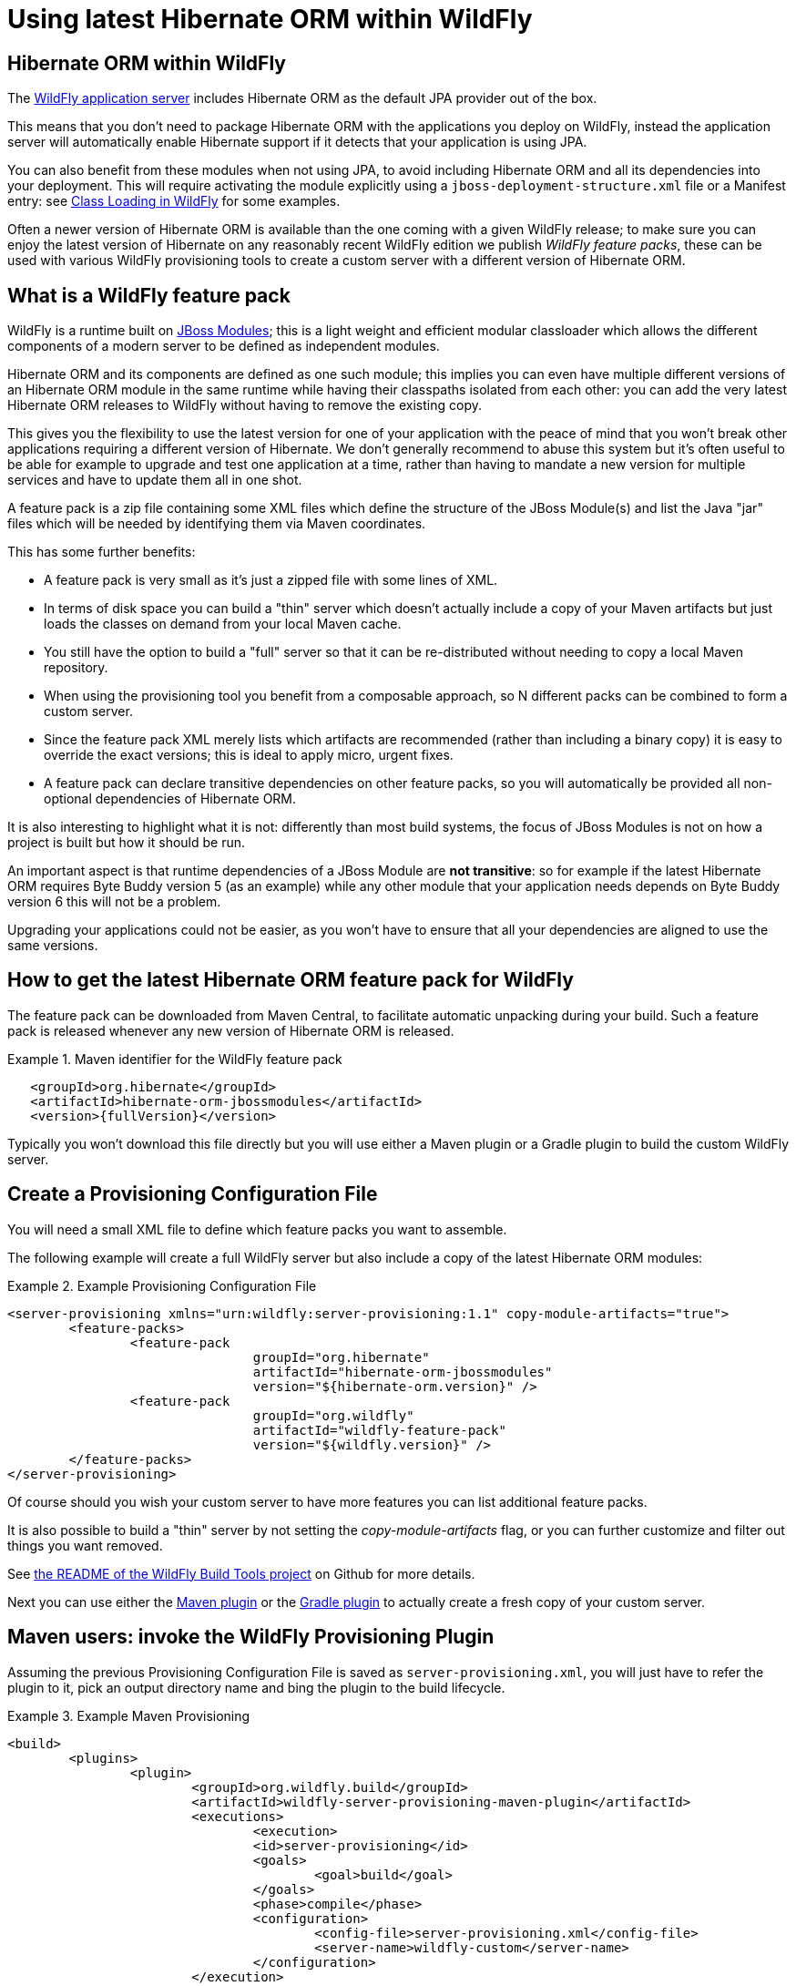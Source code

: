 = Using latest Hibernate ORM within WildFly

== Hibernate ORM within WildFly

The http://wildfly.org/[WildFly application server] includes Hibernate ORM as the default JPA provider out of the box.

This means that you don't need to package Hibernate ORM with the applications you deploy on WildFly,
instead the application server will automatically enable Hibernate support if it detects that your application is using JPA.

You can also benefit from these modules when not using JPA, to avoid including Hibernate ORM and all its
dependencies into your deployment.
This will require activating the module explicitly using a `jboss-deployment-structure.xml` file or a Manifest entry:
see https://docs.jboss.org/author/display/WFLY/Class+Loading+in+WildFly[Class Loading in WildFly] for some examples.

Often a newer version of Hibernate ORM is available than the one coming with a given WildFly release; to make sure
you can enjoy the latest version of Hibernate on any reasonably recent WildFly edition we publish _WildFly feature packs_, these can be used with various WildFly provisioning tools to create a custom server with a different
version of Hibernate ORM.

== What is a WildFly feature pack

WildFly is a runtime built on https://jboss-modules.github.io/jboss-modules/manual/[JBoss Modules]; this is a light weight and efficient modular classloader which allows the different components of a modern server to be defined as independent modules.

Hibernate ORM and its components are defined as one such module; this implies you can even have multiple different versions of an Hibernate ORM module in the same runtime while having their classpaths isolated from each other: you can add the very latest Hibernate ORM releases to WildFly without having to remove the existing copy.

This gives you the flexibility to use the latest version for one of your application with the peace of mind that you won't break other applications requiring a different version of Hibernate. We don't generally recommend to abuse this system but it's often useful to be able for example to upgrade and test one application at a time, rather than having to mandate a new version for multiple services and have to update them all in one shot.

A feature pack is a zip file containing some XML files which define the structure of the JBoss Module(s) and list the Java "jar" files which will be needed by identifying them via Maven coordinates.

This has some further benefits:

- A feature pack is very small as it's just a zipped file with some lines of XML.
- In terms of disk space you can build a "thin" server which doesn't actually include a copy of your Maven artifacts but just loads the classes on demand from your local Maven cache.
- You still have the option to build a "full" server so that it can be re-distributed without needing to copy a local Maven repository.
- When using the provisioning tool you benefit from a composable approach, so N different packs can be combined to form a custom server.
- Since the feature pack XML merely lists which artifacts are recommended (rather than including a binary copy) it is easy to override the exact versions; this is ideal to apply micro, urgent fixes.
- A feature pack can declare transitive dependencies on other feature packs, so you will automatically be provided all non-optional dependencies of Hibernate ORM.

It is also interesting to highlight what it is not: differently than most build systems, the focus of JBoss Modules is not on how a project is built but how it should be run.

An important aspect is that runtime dependencies of a JBoss Module are *not transitive*: so for example if the latest Hibernate ORM requires Byte Buddy version 5 (as an example) while any other module that your application needs depends on Byte Buddy version 6 this will not be a problem.

Upgrading your applications could not be easier, as you won't have to ensure that all your dependencies are aligned to use the same versions.


== How to get the latest Hibernate ORM feature pack for WildFly

The feature pack can be downloaded from Maven Central, to facilitate automatic unpacking during your build.
Such a feature pack is released whenever any new version of Hibernate ORM is released.

.Maven identifier for the WildFly feature pack

====
[source, XML]
[subs="verbatim,attributes"]
----
   <groupId>org.hibernate</groupId>
   <artifactId>hibernate-orm-jbossmodules</artifactId>
   <version>{fullVersion}</version>
----
====

Typically you won't download this file directly but you will use either a Maven plugin or a Gradle plugin to build the custom WildFly server.

== Create a Provisioning Configuration File

You will need a small XML file to define which feature packs you want to assemble.

The following example will create a full WildFly server but also include a copy of the latest Hibernate ORM modules:


.Example Provisioning Configuration File
====
[source, XML]
[subs="verbatim,attributes"]
----
<server-provisioning xmlns="urn:wildfly:server-provisioning:1.1" copy-module-artifacts="true">
	<feature-packs>
		<feature-pack
				groupId="org.hibernate"
				artifactId="hibernate-orm-jbossmodules"
				version="${hibernate-orm.version}" />
		<feature-pack
				groupId="org.wildfly"
				artifactId="wildfly-feature-pack"
				version="${wildfly.version}" />
	</feature-packs>
</server-provisioning>
----
====

Of course should you wish your custom server to have more features you can list additional feature packs.

It is also possible to build a "thin" server by not setting the _copy-module-artifacts_ flag, or you can further customize and filter out things you want removed.

See https://github.com/wildfly/wildfly-build-tools[the README of the WildFly Build Tools project] on Github for more details.

Next you can use either the https://github.com/wildfly/wildfly-build-tools[Maven plugin] or the https://plugins.gradle.org/plugin/org.wildfly.build.featurepack[Gradle plugin] to actually create a fresh copy of your custom server.

== Maven users: invoke the WildFly Provisioning Plugin

Assuming the previous Provisioning Configuration File is saved as `server-provisioning.xml`, you will just have to refer the plugin to it, pick an output directory name and bing the plugin to the build lifecycle.

.Example Maven Provisioning
====
[source, XML]
----
<build>
	<plugins>
		<plugin>
			<groupId>org.wildfly.build</groupId>
			<artifactId>wildfly-server-provisioning-maven-plugin</artifactId>
			<executions>
				<execution>
				<id>server-provisioning</id>
				<goals>
					<goal>build</goal>
				</goals>
				<phase>compile</phase>
				<configuration>
					<config-file>server-provisioning.xml</config-file>
					<server-name>wildfly-custom</server-name>
				</configuration>
			</execution>
----
====

==== JPA version override

With WildFly 12 being built with JavaEE7 in mind, it ships the JPA 2.1 API.

Hibernate ORM 5.3 requires JPA 2.2, and it is not possible at this time to replace the JPA API using the Maven provisioning plugin so you'll have to apply a "WildFly patch" as well.

A WildFly patch can be applied from the WildFly CLI; here we show how to automate it all with Maven plugins.

.Example Maven script to patch the JPA version in WildFly:
====
[source, XML]
----
<plugin>
	<artifactId>maven-dependency-plugin</artifactId>
	<executions>
		<execution>
			<id>fetch-jpa-patch</id>
			<phase>process-test-resources</phase>
			<goals>
				<goal>copy</goal>
			</goals>
			<configuration>
				<artifactItems>
					<artifactItem>
					   <groupId>org.hibernate.javax.persistence</groupId>
					   <artifactId>hibernate-jpa-api-2.2-wildflymodules</artifactId>
					   <classifier>wildfly-12.0.0.Final-patch</classifier>
					   <version>1.0.0.Beta2</version>
					   <type>zip</type>
					   <outputDirectory>${project.build.directory}</outputDirectory>
					   <overWrite>true</overWrite>
					   <destFileName>hibernate-jpa-api-2.2-wildflymodules-patch.zip</destFileName>
					</artifactItem>
				</artifactItems>
			</configuration>
		</execution>
	</executions>
</plugin>
<plugin>
	<groupId>org.wildfly.plugins</groupId>
	<artifactId>wildfly-maven-plugin</artifactId>
	<executions>
		<execution>
			<id>apply-wildfly-jpa22-patch-file</id>
			<phase>pre-integration-test</phase>
			<goals>
				<goal>execute-commands</goal>
			</goals>
			<configuration>
				<offline>true</offline>
				<jbossHome>${jbossHome.provisionedPath}</jbossHome>
				<!-- The CLI script below will fail if the patch was already applied in a previous build -->
				<fail-on-error>false</fail-on-error>
				<commands>
					<command>patch apply --override-all ${project.build.directory}/hibernate-jpa-api-2.2-wildflymodules-patch.zip</command>
				</commands>
			</configuration>
		</execution>
	</executions>
</plugin>
----
====

== Gradle users: invoke the WildFly Provisioning plugin

A Gradle plugin is also available, and in this case it will take just a couple of lines.

Remember when creating a "thin server": the WildFly classloader will not be able to load jars from the local Gradle cache: this might trigger a second download as it looks into local Maven repositories exclusively.
Especially if you are developing additional feature packs using Gradle, make sure to publish them into a Maven repository so that WildFly can load them.

Follows a full Gradle build script; in contrast to the previous Maven example which is incomplete to keep it short, is a fully working build script. Also it won't require to apply additional patches to replace the JPA version.

.Example Gradle Provisioning
====
[source, Groovy]
----
plugins {
  id "org.wildfly.build.provision" version '0.0.6'
}

repositories {
	mavenLocal()
	mavenCentral()
	maven {
		name 'jboss-public'
		url 'http://repository.jboss.org/nexus/content/groups/public/'
	}
}

provision {
	//Optional destination directory:
	destinationDir = file("wildfly-custom")

	//Update the JPA API:
	override( 'org.hibernate.javax.persistence:hibernate-jpa-2.1-api' ) {
		groupId = 'javax.persistence'
		artifactId = 'javax.persistence-api'
		version = '2.2'
	}
	configuration = file( 'wildfly-server-provisioning.xml' )
	//Define variables which need replacing in the provisioning configuration!
	variables['wildfly.version'] = '12.0.0.Final'
	variables['hibernate-orm.version'] = '5.3.0.Final'
}
----
====

you could paste this into a new file named `build.gradle` in an empty directory, then invoke:

    gradle provision

and you'll have a full WildFly 12.0.0.Final server generated in the `wildfly-custom` subdirectory, including a copy of Hibernate ORM version 5.3.0.Final (in addition to the any other version that WildFly normally includes).


==== A note on repositories:

 mavenLocal()::
    strictly not necessary but will make your builds much faster if you run it more than once.
 jboss-nexus::
    This additional repository is required. Most components of WildFly are available in Maven Central but there are some occasional exceptions.

==== The JPA version override

The JPA API is a fundamental component of the application server as it is used to integrate with various other standards; at this stage while the feature packs offer some degree of composability it is not yet possible
to have additional, independent copies of the JPA API: it needs to be replaced.

Hibernate ORM 5.3.0 requires JPA 2.2, yet WildFly 12 ships with JPA version 2.1. Luckily this provisioning tool is also able to override any artifact resolution.

Of course when future versions of WildFly will be based on JPA 2.2, this step might soon no longer be necessary.


== WildFly module identifiers: slots and conventions

Note that the Hibernate ORM modules coming with WildFly will remain untouched: you can switch between the original version and the new version from the ZIP file as needed as a matter of configuration. Different applications can use different versions.

The application server identifies modules using a name and a _slot_.
By default, the module _org.hibernate:main_ will be used to provide JPA support for given deployments: _main_ is the default slot and represents the copy of Hibernate ORM coming with WildFly itself.

By convention all modules included with WildFly use the "main" slot, while the modules released by the Hibernate project
will use a slot name which matches the version, and also provide an alias to match its "major.minor" version.

Our suggestion is to depend on the module using the "major.minor" representation, as this simplifies rolling out bugfix
releases (micro version updates) of Hibernate ORM without changing application configuration (micro versions are always expected to be backward compatible and released as bugfix only).

For example, if your application wants to use the latest version of Hibernate ORM version {majorMinorVersion}.x it should declare to use the module _org.hibernate:{majorMinorVersion}_. You can of course decide to use the full version instead for more precise control, in case an application requires a very specific version.

== Switch to a different Hibernate ORM slot

In order to use a different module other than the default _org.hibernate:main_ specify the identifier of the module you wish to use via the `jboss.as.jpa.providerModule` property in the _persistence.xml_ file of your application, as in the following example.

[[wildfly-using-custom-hibernate-orm-version]]
.Using an alternative module slot of Hibernate ORM
====
[source, XML]
[subs="verbatim,attributes"]
----
<persistence xmlns="http://xmlns.jcp.org/xml/ns/persistence"
    xmlns:xsi="http://www.w3.org/2001/XMLSchema-instance"
    xsi:schemaLocation="http://xmlns.jcp.org/xml/ns/persistence
    http://xmlns.jcp.org/xml/ns/persistence/persistence_2_1.xsd"
    version="2.1" >

    <persistence-unit name="examplePu">

        <!-- ... -->

        <properties>
            <property name="jboss.as.jpa.providerModule" value="org.hibernate:{majorMinorVersion}"/>
        </properties>

        <!-- ... -->

    </persistence-unit>
</persistence>
----
====

Needless to say, this will affect the classpath of your application: if your single application declares multiple
persistence units, they should all make a consistent choice!

This property is documented in the https://docs.jboss.org/author/display/WFLY/JPA+Reference+Guide[WildFly JPA Reference Guide];
you might want to check it out as it lists several other useful properties.

== Limitations of using the custom WildFly modules

When using the custom modules provided by the feature packs you're going to give up on some of the integration which the application server normally automates.

For example, enabling an Infinispan 2nd level cache is straight forward when using the default Hibernate ORM
module, as WildFly will automatically setup the dependency to the Infinispan and clustering components.
When using these custom modules such integration will no longer work automatically: you can still
enable all normally available features but these will require explicit configuration, as if you were
running Hibernate in a different container, or in no container.

You might be able to get a matching feature pack from the Infinispan or Ehcache projects, you can create a module yourself (after all it's just a simple XML file), or you can just add such additional dependencies in your application as in the old days: modules and feature packs give you some advantages but good old-style jars are also still a viable option.

Needless to say, those users not interested in having the very latest versions can just use the versions integrated in WildFly and benefit from the library combinations carefully tested by the WildFly team.


